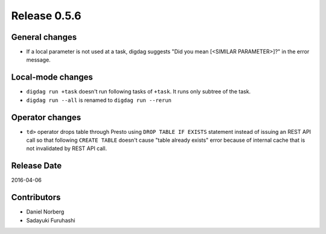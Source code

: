 Release 0.5.6
==================================

General changes
------------------

* If a local parameter is not used at a task, digdag suggests "Did you mean [<SIMILAR PARAMETER>]?" in the error message.


Local-mode changes
------------------

* ``digdag run +task`` doesn't run following tasks of ``+task``. It runs only subtree of the task.

* ``digdag run --all`` is renamed to ``digdag run --rerun``

Operator changes
------------------

* ``td>`` operator drops table through Presto using ``DROP TABLE IF EXISTS`` statement instead of issuing an REST API call so that following ``CREATE TABLE`` doesn't cause "table already exists" error because of internal cache that is not invalidated by REST API call.


Release Date
------------------
2016-04-06

Contributors
------------------
* Daniel Norberg
* Sadayuki Furuhashi


